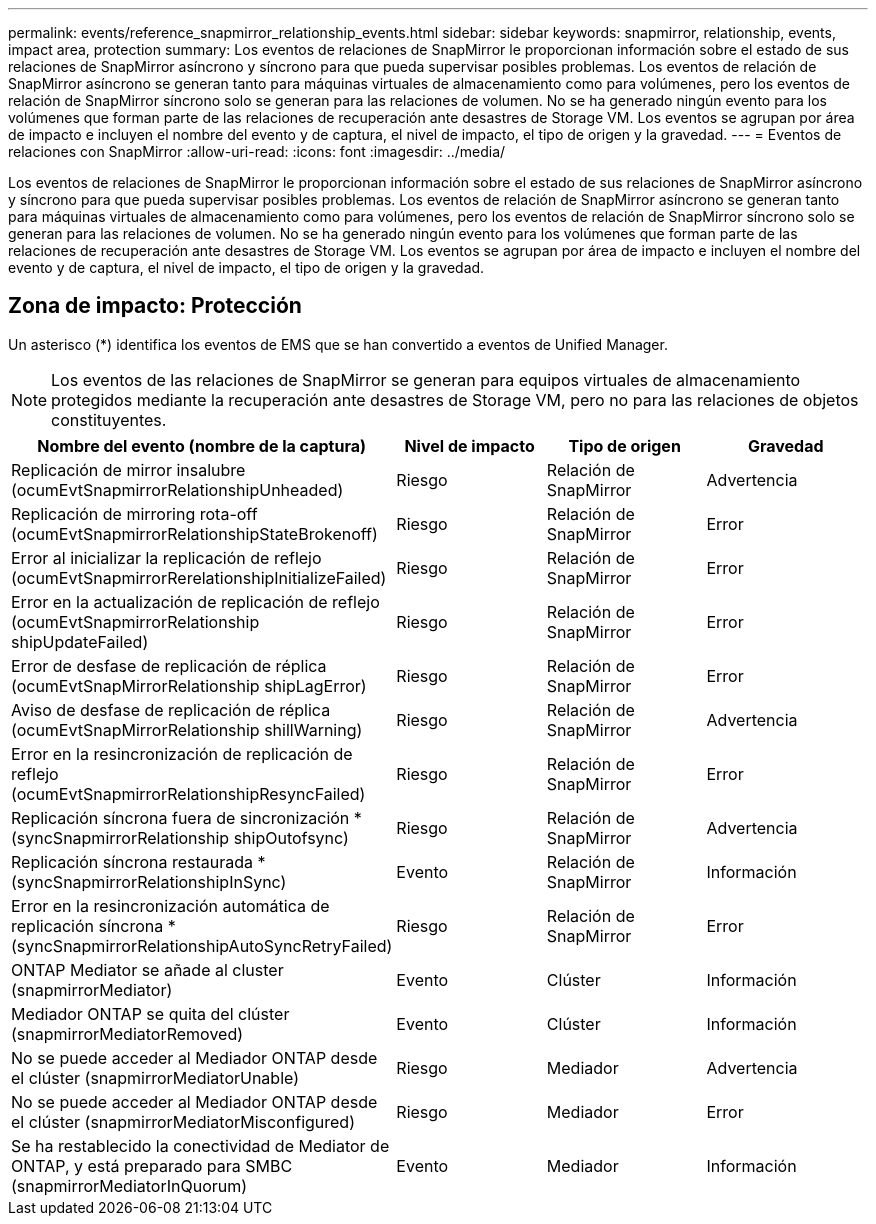 ---
permalink: events/reference_snapmirror_relationship_events.html 
sidebar: sidebar 
keywords: snapmirror, relationship, events, impact area, protection 
summary: Los eventos de relaciones de SnapMirror le proporcionan información sobre el estado de sus relaciones de SnapMirror asíncrono y síncrono para que pueda supervisar posibles problemas. Los eventos de relación de SnapMirror asíncrono se generan tanto para máquinas virtuales de almacenamiento como para volúmenes, pero los eventos de relación de SnapMirror síncrono solo se generan para las relaciones de volumen. No se ha generado ningún evento para los volúmenes que forman parte de las relaciones de recuperación ante desastres de Storage VM. Los eventos se agrupan por área de impacto e incluyen el nombre del evento y de captura, el nivel de impacto, el tipo de origen y la gravedad. 
---
= Eventos de relaciones con SnapMirror
:allow-uri-read: 
:icons: font
:imagesdir: ../media/


[role="lead"]
Los eventos de relaciones de SnapMirror le proporcionan información sobre el estado de sus relaciones de SnapMirror asíncrono y síncrono para que pueda supervisar posibles problemas. Los eventos de relación de SnapMirror asíncrono se generan tanto para máquinas virtuales de almacenamiento como para volúmenes, pero los eventos de relación de SnapMirror síncrono solo se generan para las relaciones de volumen. No se ha generado ningún evento para los volúmenes que forman parte de las relaciones de recuperación ante desastres de Storage VM. Los eventos se agrupan por área de impacto e incluyen el nombre del evento y de captura, el nivel de impacto, el tipo de origen y la gravedad.



== Zona de impacto: Protección

Un asterisco (*) identifica los eventos de EMS que se han convertido a eventos de Unified Manager.

[NOTE]
====
Los eventos de las relaciones de SnapMirror se generan para equipos virtuales de almacenamiento protegidos mediante la recuperación ante desastres de Storage VM, pero no para las relaciones de objetos constituyentes.

====
|===
| Nombre del evento (nombre de la captura) | Nivel de impacto | Tipo de origen | Gravedad 


 a| 
Replicación de mirror insalubre (ocumEvtSnapmirrorRelationshipUnheaded)
 a| 
Riesgo
 a| 
Relación de SnapMirror
 a| 
Advertencia



 a| 
Replicación de mirroring rota-off (ocumEvtSnapmirrorRelationshipStateBrokenoff)
 a| 
Riesgo
 a| 
Relación de SnapMirror
 a| 
Error



 a| 
Error al inicializar la replicación de reflejo (ocumEvtSnapmirrorRerelationshipInitializeFailed)
 a| 
Riesgo
 a| 
Relación de SnapMirror
 a| 
Error



 a| 
Error en la actualización de replicación de reflejo (ocumEvtSnapmirrorRelationship shipUpdateFailed)
 a| 
Riesgo
 a| 
Relación de SnapMirror
 a| 
Error



 a| 
Error de desfase de replicación de réplica (ocumEvtSnapMirrorRelationship shipLagError)
 a| 
Riesgo
 a| 
Relación de SnapMirror
 a| 
Error



 a| 
Aviso de desfase de replicación de réplica (ocumEvtSnapMirrorRelationship shillWarning)
 a| 
Riesgo
 a| 
Relación de SnapMirror
 a| 
Advertencia



 a| 
Error en la resincronización de replicación de reflejo (ocumEvtSnapmirrorRelationshipResyncFailed)
 a| 
Riesgo
 a| 
Relación de SnapMirror
 a| 
Error



 a| 
Replicación síncrona fuera de sincronización *(syncSnapmirrorRelationship shipOutofsync)
 a| 
Riesgo
 a| 
Relación de SnapMirror
 a| 
Advertencia



 a| 
Replicación síncrona restaurada *(syncSnapmirrorRelationshipInSync)
 a| 
Evento
 a| 
Relación de SnapMirror
 a| 
Información



 a| 
Error en la resincronización automática de replicación síncrona *(syncSnapmirrorRelationshipAutoSyncRetryFailed)
 a| 
Riesgo
 a| 
Relación de SnapMirror
 a| 
Error



 a| 
ONTAP Mediator se añade al cluster (snapmirrorMediator)
 a| 
Evento
 a| 
Clúster
 a| 
Información



 a| 
Mediador ONTAP se quita del clúster (snapmirrorMediatorRemoved)
 a| 
Evento
 a| 
Clúster
 a| 
Información



 a| 
No se puede acceder al Mediador ONTAP desde el clúster (snapmirrorMediatorUnable)
 a| 
Riesgo
 a| 
Mediador
 a| 
Advertencia



 a| 
No se puede acceder al Mediador ONTAP desde el clúster (snapmirrorMediatorMisconfigured)
 a| 
Riesgo
 a| 
Mediador
 a| 
Error



 a| 
Se ha restablecido la conectividad de Mediator de ONTAP, y está preparado para SMBC (snapmirrorMediatorInQuorum)
 a| 
Evento
 a| 
Mediador
 a| 
Información

|===
